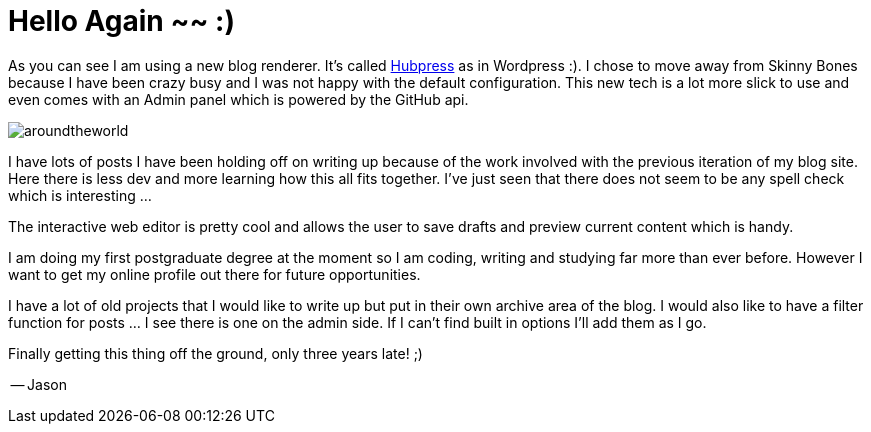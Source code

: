 = Hello Again ~~ :)
// See https://hubpress.gitbooks.io/hubpress-knowledgebase/content/ for information about the parameters.
:hp-image: images/covers/aroundtheworld.png
:published_at: 2017-05-27
:hp-tags: HubPress, Blog, Open_Source, Opinion
:hp-alt-title: Welcome Back!

As you can see I am using a new blog renderer. It's called http://hubpress.io/[Hubpress] as in Wordpress :). I chose to move away from Skinny Bones because I have been crazy busy and I was not happy with the default configuration. This new tech is a lot more slick to use and even comes with an Admin panel which is powered by the GitHub api. 

image::aroundtheworld.png[]

I have lots of posts I have been holding off on writing up because of the work involved with the previous iteration of my blog site. Here there is less dev and more learning how this all fits together. I've just seen that there does not seem to be any spell check which is interesting ...

The interactive web editor is pretty cool and allows the user to save drafts and preview current content which is handy.

I am doing my first postgraduate degree at the moment so I am coding, writing and studying far more than ever before. However I want to get my online profile out there for future opportunities. 

I have a lot of old projects that I would like to write up but put in their own archive area of the blog. I would also like to have a filter function for posts ... I see there is one on the admin side. If I can't find built in options I'll add them as I go.

Finally getting this thing off the ground, only three years late! ;)

-- Jason


